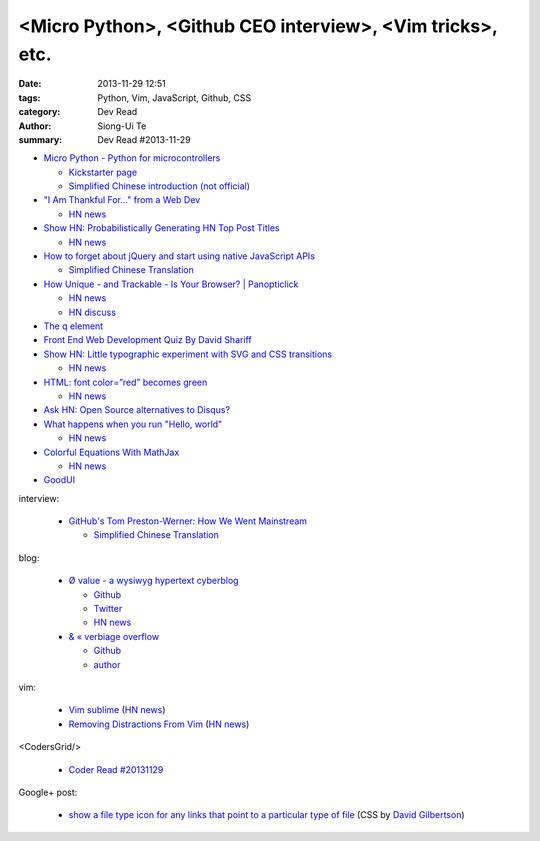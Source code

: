 <Micro Python>, <Github CEO interview>, <Vim tricks>, etc.
##########################################################

:date: 2013-11-29 12:51
:tags: Python, Vim, JavaScript, Github, CSS
:category: Dev Read
:author: Siong-Ui Te
:summary: Dev Read #2013-11-29


- `Micro Python - Python for microcontrollers <http://micropython.org/>`_

  * `Kickstarter page <http://www.kickstarter.com/projects/214379695/micro-python-python-for-microcontrollers>`_

  * `Simplified Chinese introduction (not official) <http://www.oschina.net/p/micropython>`_

- `"I Am Thankful For…" from a Web Dev <http://www.runtime-era.com/2013/11/i-am-thankful-for-from-web-dev.html>`_
  
  * `HN news <https://news.ycombinator.com/item?id=6819051>`__

- `Show HN: Probabilistically Generating HN Top Post Titles <http://grantslatton.com/hngen/>`_

  * `HN news <https://news.ycombinator.com/item?id=6815282>`__

- `How to forget about jQuery and start using native JavaScript APIs <http://blog.romanliutikov.com/post/63383858003/how-to-forget-about-jquery-and-start-using-native>`_

  * `Simplified Chinese Translation <http://blog.jobbole.com/52195/>`__

- `How Unique - and Trackable - Is Your Browser? | Panopticlick <https://panopticlick.eff.org/>`_

  * `HN news <https://news.ycombinator.com/item?id=6817336>`__

  * `HN discuss <https://news.ycombinator.com/item?id=6980085>`__

- `The q element <http://www.growingwiththeweb.com/2013/11/the-q-element.html>`_

- `Front End Web Development Quiz By David Shariff <http://davidshariff.com/quiz/>`_

- `Show HN: Little typographic experiment with SVG and CSS transitions <http://codepen.io/geekuillaume/pen/kFIsg>`_

  * `HN news <https://news.ycombinator.com/item?id=6818614>`__

- `HTML: font color=”red” becomes green <http://jsfiddle.net/WGSNX/7/>`_

  * `HN news <https://news.ycombinator.com/item?id=6818713>`__

- `Ask HN: Open Source alternatives to Disqus? <https://news.ycombinator.com/item?id=6818416>`_

- `What happens when you run "Hello, world" <http://jvns.ca/blog/2013/11/29/what-happens-when-you-run-a-unix-program/>`_

  * `HN news <https://news.ycombinator.com/item?id=6818245>`__

- `Colorful Equations With MathJax <http://adereth.github.io/blog/2013/11/29/colorful-equations/>`_

  * `HN news <https://news.ycombinator.com/item?id=6819634>`__

- `GoodUI <http://goodui.org/>`_

interview:

  - `GitHub's Tom Preston-Werner: How We Went Mainstream <http://readwrite.com/2013/11/18/github-tom-preston-warner>`_

    * `Simplified Chinese Translation <http://www.csdn.net/article/2013-11-28/2817647>`__

blog:

  - `Ø value - a wysiwyg hypertext cyberblog <http://0value.com/>`_

    * `Github <https://github.com/PuerkitoBio>`__

    * `Twitter <https://twitter.com/PuerkitoBio>`__

    * `HN news <https://news.ycombinator.com/item?id=6817031>`__


  - `& « verbiage overflow <http://brannerchinese.wordpress.com/>`_

    * `Github <https://github.com/brannerchinese>`__

    * `author <https://brannerchinese.com/>`_

vim:

  - `Vim sublime <https://github.com/grigio/vim-sublime>`_
    (`HN news <https://news.ycombinator.com/item?id=6817254>`__)

  - `Removing Distractions From Vim <http://bilalquadri.com/blog/2013/11/27/removing-distractions-from-vim/>`_
    (`HN news <https://news.ycombinator.com/item?id=6817453>`__)

<CodersGrid/>

  - `Coder Read #20131129 <http://www.codersgrid.com/2013/11/29/coder-read-20131129-dynosrc-eliminate-http-request-for-javascript/>`_

Google+ post:

  - `show a file type icon for any links that point to a particular type of file <https://plus.google.com/115684298027066649481/posts/DY4ktjxuYaV>`_
    (CSS by `David Gilbertson <https://plus.google.com/+DavidGilbertson>`_)

